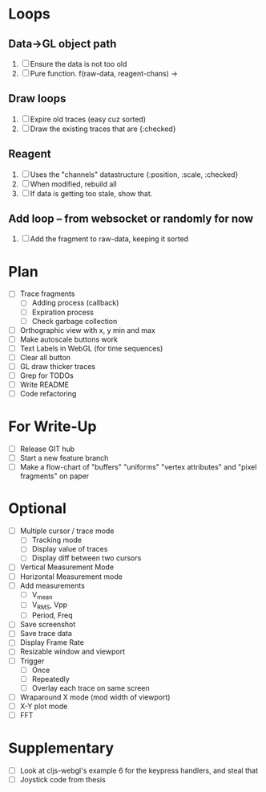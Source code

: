 * Loops
** Data->GL object path
   1. [ ] Ensure the data is not too old
   2. [ ] Pure function. f(raw-data, reagent-chans) -> 
** Draw loops
   1. [ ] Expire old traces (easy cuz sorted)
   2. [ ] Draw the existing traces that are {:checked}
** Reagent
   1. [ ] Uses the "channels" datastructure {:position, :scale, :checked}
   2. [ ] When modified, rebuild all
   3. [ ] If data is getting too stale, show that. 
** Add loop -- from websocket or randomly for now
   1. [ ] Add the fragment to raw-data, keeping it sorted


* Plan
  - [ ] Trace fragments
    - [ ] Adding process (callback)
    - [ ] Expiration process
    - [ ] Check garbage collection
  - [ ] Orthographic view with x, y min and max
  - [ ] Make autoscale buttons work
  - [ ] Text Labels in WebGL (for time sequences)
  - [ ] Clear all button
  - [ ] GL draw thicker traces
  - [ ] Grep for TODOs
  - [ ] Write README
  - [ ] Code refactoring

* For Write-Up
  - [ ] Release GIT hub
  - [ ] Start a new feature branch
  - [ ] Make a flow-chart of "buffers" "uniforms" "vertex attributes" and "pixel fragments" on paper

* Optional
  - [ ] Multiple cursor / trace mode
    - [ ] Tracking mode
    - [ ] Display value of traces 
    - [ ] Display diff between two cursors
  - [ ] Vertical Measurement Mode
  - [ ] Horizontal Measurement mode
  - [ ] Add measurements
    - [ ] V_mean
    - [ ] V_RMS, Vpp
    - [ ] Period, Freq
  - [ ] Save screenshot
  - [ ] Save trace data
  - [ ] Display Frame Rate
  - [ ] Resizable window and viewport
  - [ ] Trigger
    - [ ] Once
    - [ ] Repeatedly
    - [ ] Overlay each trace on same screen
  - [ ] Wraparound X mode (mod width of viewport)
  - [ ] X-Y plot mode
  - [ ] FFT

* Supplementary
  - [ ] Look at cljs-webgl's example 6 for the keypress handlers, and steal that 
  - [ ] Joystick code from thesis
